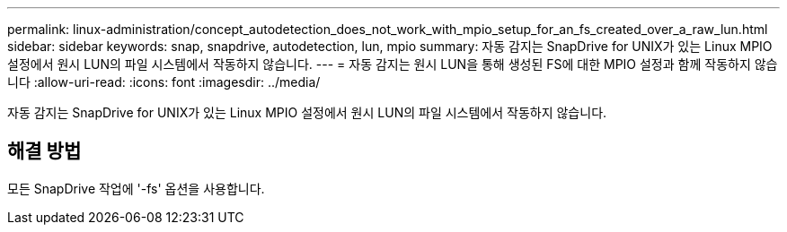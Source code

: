 ---
permalink: linux-administration/concept_autodetection_does_not_work_with_mpio_setup_for_an_fs_created_over_a_raw_lun.html 
sidebar: sidebar 
keywords: snap, snapdrive, autodetection, lun, mpio 
summary: 자동 감지는 SnapDrive for UNIX가 있는 Linux MPIO 설정에서 원시 LUN의 파일 시스템에서 작동하지 않습니다. 
---
= 자동 감지는 원시 LUN을 통해 생성된 FS에 대한 MPIO 설정과 함께 작동하지 않습니다
:allow-uri-read: 
:icons: font
:imagesdir: ../media/


[role="lead"]
자동 감지는 SnapDrive for UNIX가 있는 Linux MPIO 설정에서 원시 LUN의 파일 시스템에서 작동하지 않습니다.



== 해결 방법

모든 SnapDrive 작업에 '-fs' 옵션을 사용합니다.
